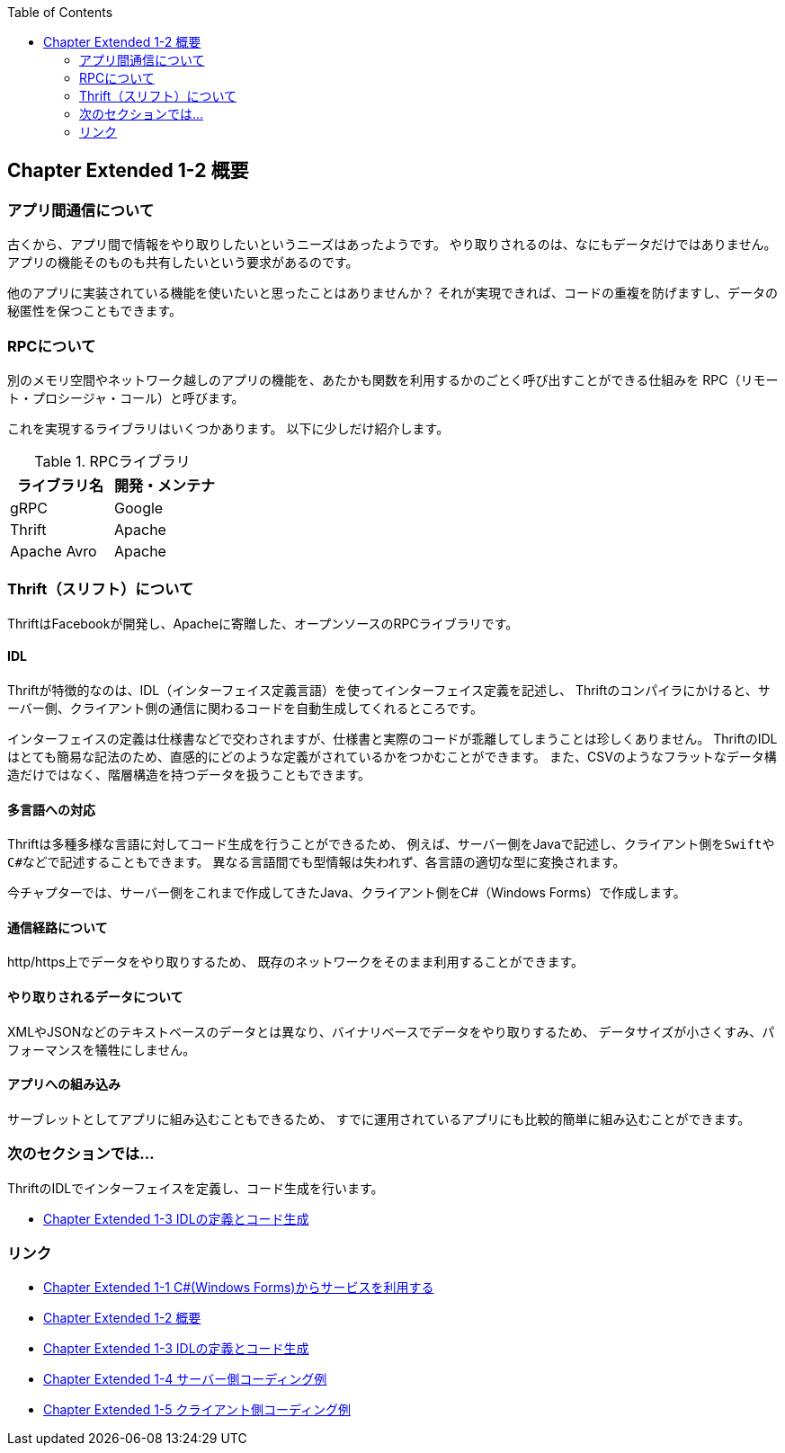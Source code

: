 :toc: left
:source-highlighter: coderay
:experimental:

== Chapter Extended 1-2 概要

=== アプリ間通信について

古くから、アプリ間で情報をやり取りしたいというニーズはあったようです。
やり取りされるのは、なにもデータだけではありません。
アプリの機能そのものも共有したいという要求があるのです。

他のアプリに実装されている機能を使いたいと思ったことはありませんか？
それが実現できれば、コードの重複を防げますし、データの秘匿性を保つこともできます。

=== RPCについて

別のメモリ空間やネットワーク越しのアプリの機能を、あたかも関数を利用するかのごとく呼び出すことができる仕組みを
RPC（リモート・プロシージャ・コール）と呼びます。

これを実現するライブラリはいくつかあります。
以下に少しだけ紹介します。

.RPCライブラリ

|===
|ライブラリ名|開発・メンテナ

|gRPC
|Google

|Thrift
|Apache

|Apache Avro
|Apache

|===

=== Thrift（スリフト）について

ThriftはFacebookが開発し、Apacheに寄贈した、オープンソースのRPCライブラリです。

==== IDL

Thriftが特徴的なのは、IDL（インターフェイス定義言語）を使ってインターフェイス定義を記述し、
Thriftのコンパイラにかけると、サーバー側、クライアント側の通信に関わるコードを自動生成してくれるところです。

インターフェイスの定義は仕様書などで交わされますが、仕様書と実際のコードが乖離してしまうことは珍しくありません。
ThriftのIDLはとても簡易な記法のため、直感的にどのような定義がされているかをつかむことができます。
また、CSVのようなフラットなデータ構造だけではなく、階層構造を持つデータを扱うこともできます。

==== 多言語への対応

Thriftは多種多様な言語に対してコード生成を行うことができるため、
例えば、サーバー側をJavaで記述し、クライアント側を``Swift``や``C#``などで記述することもできます。
異なる言語間でも型情報は失われず、各言語の適切な型に変換されます。

今チャプターでは、サーバー側をこれまで作成してきたJava、クライアント側をC#（Windows Forms）で作成します。

==== 通信経路について

http/https上でデータをやり取りするため、
既存のネットワークをそのまま利用することができます。

==== やり取りされるデータについて

XMLやJSONなどのテキストベースのデータとは異なり、バイナリベースでデータをやり取りするため、
データサイズが小さくすみ、パフォーマンスを犠牲にしません。

==== アプリへの組み込み

サーブレットとしてアプリに組み込むこともできるため、
すでに運用されているアプリにも比較的簡単に組み込むことができます。

=== 次のセクションでは…

ThriftのIDLでインターフェイスを定義し、コード生成を行います。

* link:chapterExtended1-3.html[Chapter Extended 1-3 IDLの定義とコード生成]

=== リンク

* link:chapterExtended1-1.html[Chapter Extended 1-1 C#(Windows Forms)からサービスを利用する]
* link:chapterExtended1-2.html[Chapter Extended 1-2 概要]
* link:chapterExtended1-3.html[Chapter Extended 1-3 IDLの定義とコード生成]
* link:chapterExtended1-4.html[Chapter Extended 1-4 サーバー側コーディング例]
* link:chapterExtended1-5.html[Chapter Extended 1-5 クライアント側コーディング例]

